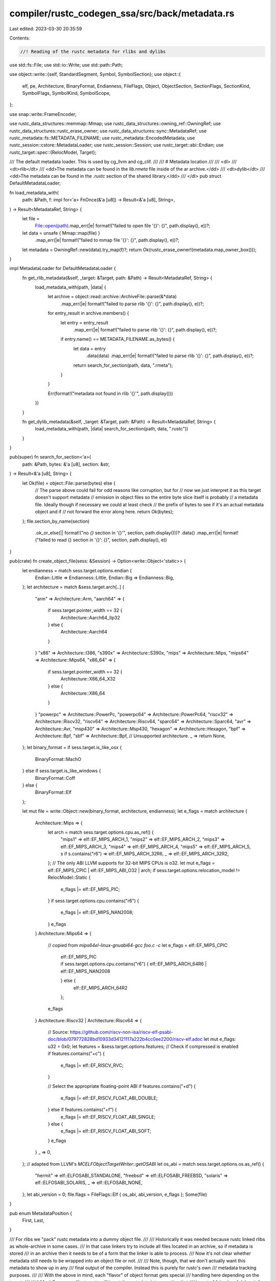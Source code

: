 compiler/rustc_codegen_ssa/src/back/metadata.rs
===============================================

Last edited: 2023-03-30 20:35:59

Contents:

.. code-block:: rs

    //! Reading of the rustc metadata for rlibs and dylibs

use std::fs::File;
use std::io::Write;
use std::path::Path;

use object::write::{self, StandardSegment, Symbol, SymbolSection};
use object::{
    elf, pe, Architecture, BinaryFormat, Endianness, FileFlags, Object, ObjectSection,
    SectionFlags, SectionKind, SymbolFlags, SymbolKind, SymbolScope,
};

use snap::write::FrameEncoder;

use rustc_data_structures::memmap::Mmap;
use rustc_data_structures::owning_ref::OwningRef;
use rustc_data_structures::rustc_erase_owner;
use rustc_data_structures::sync::MetadataRef;
use rustc_metadata::fs::METADATA_FILENAME;
use rustc_metadata::EncodedMetadata;
use rustc_session::cstore::MetadataLoader;
use rustc_session::Session;
use rustc_target::abi::Endian;
use rustc_target::spec::{RelocModel, Target};

/// The default metadata loader. This is used by cg_llvm and cg_clif.
///
/// # Metadata location
///
/// <dl>
/// <dt>rlib</dt>
/// <dd>The metadata can be found in the `lib.rmeta` file inside of the ar archive.</dd>
/// <dt>dylib</dt>
/// <dd>The metadata can be found in the `.rustc` section of the shared library.</dd>
/// </dl>
pub struct DefaultMetadataLoader;

fn load_metadata_with(
    path: &Path,
    f: impl for<'a> FnOnce(&'a [u8]) -> Result<&'a [u8], String>,
) -> Result<MetadataRef, String> {
    let file =
        File::open(path).map_err(|e| format!("failed to open file '{}': {}", path.display(), e))?;
    let data = unsafe { Mmap::map(file) }
        .map_err(|e| format!("failed to mmap file '{}': {}", path.display(), e))?;
    let metadata = OwningRef::new(data).try_map(f)?;
    return Ok(rustc_erase_owner!(metadata.map_owner_box()));
}

impl MetadataLoader for DefaultMetadataLoader {
    fn get_rlib_metadata(&self, _target: &Target, path: &Path) -> Result<MetadataRef, String> {
        load_metadata_with(path, |data| {
            let archive = object::read::archive::ArchiveFile::parse(&*data)
                .map_err(|e| format!("failed to parse rlib '{}': {}", path.display(), e))?;

            for entry_result in archive.members() {
                let entry = entry_result
                    .map_err(|e| format!("failed to parse rlib '{}': {}", path.display(), e))?;
                if entry.name() == METADATA_FILENAME.as_bytes() {
                    let data = entry
                        .data(data)
                        .map_err(|e| format!("failed to parse rlib '{}': {}", path.display(), e))?;
                    return search_for_section(path, data, ".rmeta");
                }
            }

            Err(format!("metadata not found in rlib '{}'", path.display()))
        })
    }

    fn get_dylib_metadata(&self, _target: &Target, path: &Path) -> Result<MetadataRef, String> {
        load_metadata_with(path, |data| search_for_section(path, data, ".rustc"))
    }
}

pub(super) fn search_for_section<'a>(
    path: &Path,
    bytes: &'a [u8],
    section: &str,
) -> Result<&'a [u8], String> {
    let Ok(file) = object::File::parse(bytes) else {
        // The parse above could fail for odd reasons like corruption, but for
        // now we just interpret it as this target doesn't support metadata
        // emission in object files so the entire byte slice itself is probably
        // a metadata file. Ideally though if necessary we could at least check
        // the prefix of bytes to see if it's an actual metadata object and if
        // not forward the error along here.
        return Ok(bytes);
    };
    file.section_by_name(section)
        .ok_or_else(|| format!("no `{}` section in '{}'", section, path.display()))?
        .data()
        .map_err(|e| format!("failed to read {} section in '{}': {}", section, path.display(), e))
}

pub(crate) fn create_object_file(sess: &Session) -> Option<write::Object<'static>> {
    let endianness = match sess.target.options.endian {
        Endian::Little => Endianness::Little,
        Endian::Big => Endianness::Big,
    };
    let architecture = match &sess.target.arch[..] {
        "arm" => Architecture::Arm,
        "aarch64" => {
            if sess.target.pointer_width == 32 {
                Architecture::Aarch64_Ilp32
            } else {
                Architecture::Aarch64
            }
        }
        "x86" => Architecture::I386,
        "s390x" => Architecture::S390x,
        "mips" => Architecture::Mips,
        "mips64" => Architecture::Mips64,
        "x86_64" => {
            if sess.target.pointer_width == 32 {
                Architecture::X86_64_X32
            } else {
                Architecture::X86_64
            }
        }
        "powerpc" => Architecture::PowerPc,
        "powerpc64" => Architecture::PowerPc64,
        "riscv32" => Architecture::Riscv32,
        "riscv64" => Architecture::Riscv64,
        "sparc64" => Architecture::Sparc64,
        "avr" => Architecture::Avr,
        "msp430" => Architecture::Msp430,
        "hexagon" => Architecture::Hexagon,
        "bpf" => Architecture::Bpf,
        "sbf" => Architecture::Bpf,
        // Unsupported architecture.
        _ => return None,
    };
    let binary_format = if sess.target.is_like_osx {
        BinaryFormat::MachO
    } else if sess.target.is_like_windows {
        BinaryFormat::Coff
    } else {
        BinaryFormat::Elf
    };

    let mut file = write::Object::new(binary_format, architecture, endianness);
    let e_flags = match architecture {
        Architecture::Mips => {
            let arch = match sess.target.options.cpu.as_ref() {
                "mips1" => elf::EF_MIPS_ARCH_1,
                "mips2" => elf::EF_MIPS_ARCH_2,
                "mips3" => elf::EF_MIPS_ARCH_3,
                "mips4" => elf::EF_MIPS_ARCH_4,
                "mips5" => elf::EF_MIPS_ARCH_5,
                s if s.contains("r6") => elf::EF_MIPS_ARCH_32R6,
                _ => elf::EF_MIPS_ARCH_32R2,
            };
            // The only ABI LLVM supports for 32-bit MIPS CPUs is o32.
            let mut e_flags = elf::EF_MIPS_CPIC | elf::EF_MIPS_ABI_O32 | arch;
            if sess.target.options.relocation_model != RelocModel::Static {
                e_flags |= elf::EF_MIPS_PIC;
            }
            if sess.target.options.cpu.contains("r6") {
                e_flags |= elf::EF_MIPS_NAN2008;
            }
            e_flags
        }
        Architecture::Mips64 => {
            // copied from `mips64el-linux-gnuabi64-gcc foo.c -c`
            let e_flags = elf::EF_MIPS_CPIC
                | elf::EF_MIPS_PIC
                | if sess.target.options.cpu.contains("r6") {
                    elf::EF_MIPS_ARCH_64R6 | elf::EF_MIPS_NAN2008
                } else {
                    elf::EF_MIPS_ARCH_64R2
                };
            e_flags
        }
        Architecture::Riscv32 | Architecture::Riscv64 => {
            // Source: https://github.com/riscv-non-isa/riscv-elf-psabi-doc/blob/079772828bd10933d34121117a222b4cc0ee2200/riscv-elf.adoc
            let mut e_flags: u32 = 0x0;
            let features = &sess.target.options.features;
            // Check if compressed is enabled
            if features.contains("+c") {
                e_flags |= elf::EF_RISCV_RVC;
            }

            // Select the appropriate floating-point ABI
            if features.contains("+d") {
                e_flags |= elf::EF_RISCV_FLOAT_ABI_DOUBLE;
            } else if features.contains("+f") {
                e_flags |= elf::EF_RISCV_FLOAT_ABI_SINGLE;
            } else {
                e_flags |= elf::EF_RISCV_FLOAT_ABI_SOFT;
            }
            e_flags
        }
        _ => 0,
    };
    // adapted from LLVM's `MCELFObjectTargetWriter::getOSABI`
    let os_abi = match sess.target.options.os.as_ref() {
        "hermit" => elf::ELFOSABI_STANDALONE,
        "freebsd" => elf::ELFOSABI_FREEBSD,
        "solaris" => elf::ELFOSABI_SOLARIS,
        _ => elf::ELFOSABI_NONE,
    };
    let abi_version = 0;
    file.flags = FileFlags::Elf { os_abi, abi_version, e_flags };
    Some(file)
}

pub enum MetadataPosition {
    First,
    Last,
}

/// For rlibs we "pack" rustc metadata into a dummy object file.
///
/// Historically it was needed because rustc linked rlibs as whole-archive in some cases.
/// In that case linkers try to include all files located in an archive, so if metadata is stored
/// in an archive then it needs to be of a form that the linker is able to process.
/// Now it's not clear whether metadata still needs to be wrapped into an object file or not.
///
/// Note, though, that we don't actually want this metadata to show up in any
/// final output of the compiler. Instead this is purely for rustc's own
/// metadata tracking purposes.
///
/// With the above in mind, each "flavor" of object format gets special
/// handling here depending on the target:
///
/// * MachO - macos-like targets will insert the metadata into a section that
///   is sort of fake dwarf debug info. Inspecting the source of the macos
///   linker this causes these sections to be skipped automatically because
///   it's not in an allowlist of otherwise well known dwarf section names to
///   go into the final artifact.
///
/// * WebAssembly - we actually don't have any container format for this
///   target. WebAssembly doesn't support the `dylib` crate type anyway so
///   there's no need for us to support this at this time. Consequently the
///   metadata bytes are simply stored as-is into an rlib.
///
/// * COFF - Windows-like targets create an object with a section that has
///   the `IMAGE_SCN_LNK_REMOVE` flag set which ensures that if the linker
///   ever sees the section it doesn't process it and it's removed.
///
/// * ELF - All other targets are similar to Windows in that there's a
///   `SHF_EXCLUDE` flag we can set on sections in an object file to get
///   automatically removed from the final output.
pub fn create_wrapper_file(
    sess: &Session,
    section_name: Vec<u8>,
    data: &[u8],
) -> (Vec<u8>, MetadataPosition) {
    let Some(mut file) = create_object_file(sess) else {
        // This is used to handle all "other" targets. This includes targets
        // in two categories:
        //
        // * Some targets don't have support in the `object` crate just yet
        //   to write an object file. These targets are likely to get filled
        //   out over time.
        //
        // * Targets like WebAssembly don't support dylibs, so the purpose
        //   of putting metadata in object files, to support linking rlibs
        //   into dylibs, is moot.
        //
        // In both of these cases it means that linking into dylibs will
        // not be supported by rustc. This doesn't matter for targets like
        // WebAssembly and for targets not supported by the `object` crate
        // yet it means that work will need to be done in the `object` crate
        // to add a case above.
        return (data.to_vec(), MetadataPosition::Last);
    };
    let section = file.add_section(
        file.segment_name(StandardSegment::Debug).to_vec(),
        section_name,
        SectionKind::Debug,
    );
    match file.format() {
        BinaryFormat::Coff => {
            file.section_mut(section).flags =
                SectionFlags::Coff { characteristics: pe::IMAGE_SCN_LNK_REMOVE };
        }
        BinaryFormat::Elf => {
            file.section_mut(section).flags =
                SectionFlags::Elf { sh_flags: elf::SHF_EXCLUDE as u64 };
        }
        _ => {}
    };
    file.append_section_data(section, data, 1);
    (file.write().unwrap(), MetadataPosition::First)
}

// Historical note:
//
// When using link.exe it was seen that the section name `.note.rustc`
// was getting shortened to `.note.ru`, and according to the PE and COFF
// specification:
//
// > Executable images do not use a string table and do not support
// > section names longer than 8 characters
//
// https://docs.microsoft.com/en-us/windows/win32/debug/pe-format
//
// As a result, we choose a slightly shorter name! As to why
// `.note.rustc` works on MinGW, see
// https://github.com/llvm/llvm-project/blob/llvmorg-12.0.0/lld/COFF/Writer.cpp#L1190-L1197
pub fn create_compressed_metadata_file(
    sess: &Session,
    metadata: &EncodedMetadata,
    symbol_name: &str,
) -> Vec<u8> {
    let mut compressed = rustc_metadata::METADATA_HEADER.to_vec();
    FrameEncoder::new(&mut compressed).write_all(metadata.raw_data()).unwrap();
    let Some(mut file) = create_object_file(sess) else {
        return compressed.to_vec();
    };
    let section = file.add_section(
        file.segment_name(StandardSegment::Data).to_vec(),
        b".rustc".to_vec(),
        SectionKind::ReadOnlyData,
    );
    match file.format() {
        BinaryFormat::Elf => {
            // Explicitly set no flags to avoid SHF_ALLOC default for data section.
            file.section_mut(section).flags = SectionFlags::Elf { sh_flags: 0 };
        }
        _ => {}
    };
    let offset = file.append_section_data(section, &compressed, 1);

    // For MachO and probably PE this is necessary to prevent the linker from throwing away the
    // .rustc section. For ELF this isn't necessary, but it also doesn't harm.
    file.add_symbol(Symbol {
        name: symbol_name.as_bytes().to_vec(),
        value: offset,
        size: compressed.len() as u64,
        kind: SymbolKind::Data,
        scope: SymbolScope::Dynamic,
        weak: false,
        section: SymbolSection::Section(section),
        flags: SymbolFlags::None,
    });

    file.write().unwrap()
}


